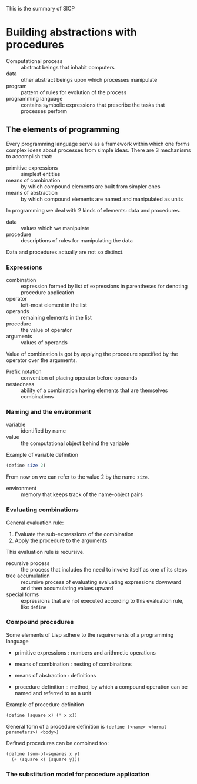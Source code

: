 This is the summary of SICP

* Building abstractions with procedures

- Computational process :: abstract beings that inhabit computers
- data :: other abstract beings upon which processes manipulate
- program :: pattern of rules for evolution of the process
- programming language :: contains symbolic expressions that prescribe the tasks that processes perform

** The elements of programming

Every programming language serve as a framework within which one forms complex ideas about processes from simple ideas. There are 3 mechanisms to accomplish that:

- primitive expressions :: simplest entities
- means of combination :: by which compound elements are built from simpler ones
- means of abstraction :: by which compound elements are named and manipulated as units

In programming we deal with 2 kinds of elements: data and procedures.

- data :: values which we manipulate
- procedure :: descriptions of rules for manipulating the data

Data and procedures actually are not so distinct.

*** Expressions

- combination :: expression formed by list of expressions in parentheses for denoting procedure application
- operator :: left-most element in the list
- operands :: remaining elements in the list
- procedure :: the value of operator
- arguments :: values of operands

Value of combination is got by applying the procedure specified by the operator over the arguments.

- Prefix notation :: convention of placing operator before operands
- nestedness :: ability of a combination having elements that are themselves combinations

*** Naming and the environment

- variable :: identified by name
- value :: the computational object behind the variable

Example of variable definition
#+BEGIN_SRC scheme
(define size 2)
#+END_SRC

From now on we can refer to the value 2 by the name =size=.

- environment :: memory that keeps track of the name-object pairs

*** Evaluating combinations

General evaluation rule:

1. Evaluate the sub-expressions of the combination
2. Apply the procedure to the arguments

This evaluation rule is recursive.

- recursive process :: the process that includes the need to invoke itself as one of its steps
- tree accumulation :: recursive process of evaluating evaluating expressions downward and then accumulating values upward
- special forms :: expressions that are not executed according to this evaluation rule, like =define=

*** Compound procedures

Some elements of Lisp adhere to the requirements of a programming language

- primitive expressions : numbers and arithmetic operations
- means of combination : nesting of combinations
- means of abstraction : definitions

- procedure definition :: method, by which a compound operation can be named and referred to as a unit

Example of procedure definition
#+BEGIN_SRC scheme
(define (square x) (* x x))
#+END_SRC

General form of a procedure definition is
=(define (<name> <formal parameters>) <body>)=

Defined procedures can be combined too:
#+BEGIN_SRC scheme
(define (sum-of-squares x y)
  (+ (square x) (square y)))
#+END_SRC

*** The substitution model for procedure application

